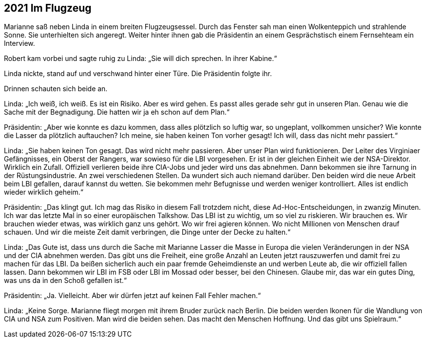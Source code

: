 == [big-number]#2021# Im Flugzeug

[text-caps]#Marianne saß neben# Linda in einem breiten Flugzeugsessel.
Durch das Fenster sah man einen Wolkenteppich und strahlende Sonne.
Sie unterhielten sich angeregt.
Weiter hinter ihnen gab die Präsidentin an einem Gesprächstisch einem Fernsehteam ein Interview.

Robert kam vorbei und sagte ruhig zu Linda: „Sie will dich sprechen.
In ihrer Kabine.“

Linda nickte, stand auf und verschwand hinter einer Türe.
Die Präsidentin folgte ihr.

Drinnen schauten sich beide an.

Linda: „Ich weiß, ich weiß.
Es ist ein Risiko.
Aber es wird gehen.
Es passt alles gerade sehr gut in unseren Plan.
Genau wie die Sache mit der Begnadigung.
Die hatten wir ja eh schon auf dem Plan.“

Präsidentin: „Aber wie konnte es dazu kommen, dass alles plötzlich so luftig war, so ungeplant, vollkommen unsicher?
Wie konnte die Lasser da plötzlich auftauchen?
Ich meine, sie haben keinen Ton vorher gesagt!
Ich will, dass das nicht mehr passiert.“

Linda: „Sie haben keinen Ton gesagt.
Das wird nicht mehr passieren.
Aber unser Plan wird funktionieren.
Der Leiter des Virginiaer Gefängnisses, ein Oberst der Rangers, war sowieso für die LBI vorgesehen.
Er ist in der gleichen Einheit wie der NSA-Direktor.
Wirklich ein Zufall.
Offiziell verlieren beide ihre CIA-Jobs und jeder wird uns das abnehmen.
Dann bekommen sie ihre Tarnung in der Rüstungsindustrie.
An zwei verschiedenen Stellen.
Da wundert sich auch niemand darüber.
Den beiden wird die neue Arbeit beim LBI gefallen, darauf kannst du wetten.
Sie bekommen mehr Befugnisse und werden weniger kontrolliert.
Alles ist endlich wieder wirklich geheim.“

Präsidentin: „Das klingt gut.
Ich mag das Risiko in diesem Fall trotzdem nicht, diese Ad-Hoc-Entscheidungen, in zwanzig Minuten.
Ich war das letzte Mal in so einer europäischen Talkshow.
Das LBI ist zu wichtig, um so viel zu riskieren.
Wir brauchen es.
Wir brauchen wieder etwas, was wirklich ganz uns gehört.
Wo wir frei agieren können.
Wo nicht Millionen von Menschen drauf schauen.
Und wir die meiste Zeit damit verbringen, die Dinge unter der Decke zu halten.“

Linda: „Das Gute ist, dass uns durch die Sache mit Marianne Lasser die Masse in Europa die vielen Veränderungen in der NSA und der CIA abnehmen werden.
Das gibt uns die Freiheit, eine große Anzahl an Leuten jetzt rauszuwerfen und damit frei zu machen für das LBI.
Da beißen sicherlich auch ein paar fremde Geheimdienste an und werben Leute ab, die wir offiziell fallen lassen.
Dann bekommen wir LBI im FSB oder LBI im Mossad oder besser, bei den Chinesen.
Glaube mir, das war ein gutes Ding, was uns da in den Schoß gefallen ist.“

Präsidentin: „Ja.
Vielleicht.
Aber wir dürfen jetzt auf keinen Fall Fehler machen.“

Linda: „Keine Sorge.
Marianne fliegt morgen mit ihrem Bruder zurück nach Berlin.
Die beiden werden Ikonen für die Wandlung von CIA und NSA zum Positiven.
Man wird die beiden sehen.
Das macht den Menschen Hoffnung.
Und das gibt uns Spielraum.“
